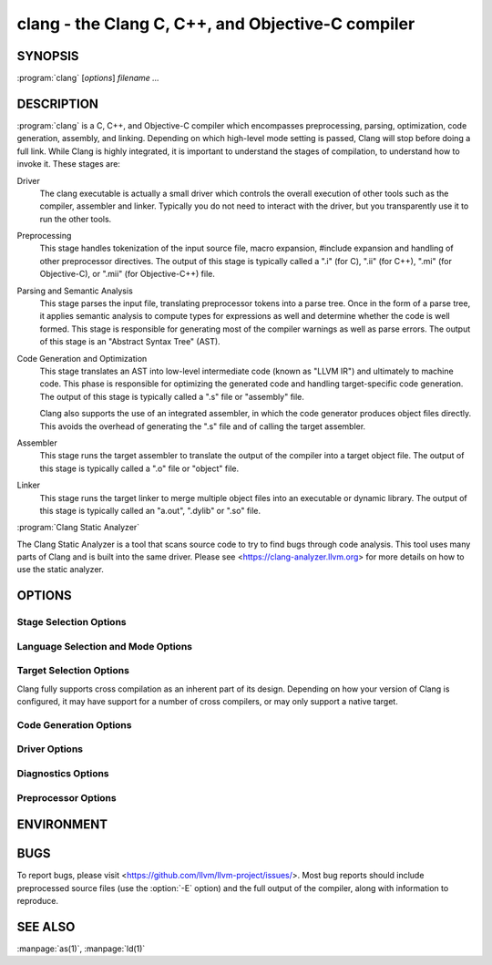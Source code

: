 clang - the Clang C, C++, and Objective-C compiler
==================================================

SYNOPSIS
--------

:program:`clang` [*options*] *filename ...*

DESCRIPTION
-----------

:program:`clang` is a C, C++, and Objective-C compiler which encompasses
preprocessing, parsing, optimization, code generation, assembly, and linking.
Depending on which high-level mode setting is passed, Clang will stop before
doing a full link.  While Clang is highly integrated, it is important to
understand the stages of compilation, to understand how to invoke it.  These
stages are:

Driver
    The clang executable is actually a small driver which controls the overall
    execution of other tools such as the compiler, assembler and linker.
    Typically you do not need to interact with the driver, but you
    transparently use it to run the other tools.

Preprocessing
    This stage handles tokenization of the input source file, macro expansion,
    #include expansion and handling of other preprocessor directives.  The
    output of this stage is typically called a ".i" (for C), ".ii" (for C++),
    ".mi" (for Objective-C), or ".mii" (for Objective-C++) file.

Parsing and Semantic Analysis
    This stage parses the input file, translating preprocessor tokens into a
    parse tree.  Once in the form of a parse tree, it applies semantic
    analysis to compute types for expressions as well and determine whether
    the code is well formed. This stage is responsible for generating most of
    the compiler warnings as well as parse errors. The output of this stage is
    an "Abstract Syntax Tree" (AST).

Code Generation and Optimization
    This stage translates an AST into low-level intermediate code (known as
    "LLVM IR") and ultimately to machine code.  This phase is responsible for
    optimizing the generated code and handling target-specific code generation.
    The output of this stage is typically called a ".s" file or "assembly" file.

    Clang also supports the use of an integrated assembler, in which the code
    generator produces object files directly. This avoids the overhead of
    generating the ".s" file and of calling the target assembler.

Assembler
    This stage runs the target assembler to translate the output of the
    compiler into a target object file. The output of this stage is typically
    called a ".o" file or "object" file.

Linker
    This stage runs the target linker to merge multiple object files into an
    executable or dynamic library. The output of this stage is typically called
    an "a.out", ".dylib" or ".so" file.

:program:`Clang Static Analyzer`

The Clang Static Analyzer is a tool that scans source code to try to find bugs
through code analysis.  This tool uses many parts of Clang and is built into
the same driver.  Please see <https://clang-analyzer.llvm.org> for more details
on how to use the static analyzer.

OPTIONS
-------

Stage Selection Options
~~~~~~~~~~~~~~~~~~~~~~~

.. option:: -E

 Run the preprocessor stage.

.. option:: -fsyntax-only

 Run the preprocessor, parser and semantic analysis stages.

.. option:: -S

 Run the previous stages as well as LLVM generation and optimization stages
 and target-specific code generation, producing an assembly file.

.. option:: -c

 Run all of the above, plus the assembler, generating a target ".o" object file.

.. option:: no stage selection option

 If no stage selection option is specified, all stages above are run, and the
 linker is run to combine the results into an executable or shared library.

Language Selection and Mode Options
~~~~~~~~~~~~~~~~~~~~~~~~~~~~~~~~~~~

.. option:: -x <language>

 Treat subsequent input files as having type language.

.. option:: -std=<standard>

 Specify the language standard to compile for.

 Supported values for the C language are:

  | ``c89``
  | ``c90``
  | ``iso9899:1990``

   ISO C 1990

  | ``iso9899:199409``

   ISO C 1990 with amendment 1

  | ``gnu89``
  | ``gnu90``

   ISO C 1990 with GNU extensions

  | ``c99``
  | ``iso9899:1999``

   ISO C 1999

  | ``gnu99``

   ISO C 1999 with GNU extensions

  | ``c11``
  | ``iso9899:2011``

   ISO C 2011

  | ``gnu11``

   ISO C 2011 with GNU extensions

  | ``c17``
  | ``iso9899:2017``

   ISO C 2017

  | ``gnu17``

   ISO C 2017 with GNU extensions

 The default C language standard is ``gnu17``, except on PS4, where it is
 ``gnu99``.

 Supported values for the C++ language are:

  | ``c++98``
  | ``c++03``

   ISO C++ 1998 with amendments

  | ``gnu++98``
  | ``gnu++03``

   ISO C++ 1998 with amendments and GNU extensions

  | ``c++11``

   ISO C++ 2011 with amendments

  | ``gnu++11``

    ISO C++ 2011 with amendments and GNU extensions

  | ``c++14``

   ISO C++ 2014 with amendments

  | ``gnu++14``

   ISO C++ 2014 with amendments and GNU extensions

  | ``c++17``

   ISO C++ 2017 with amendments

  | ``gnu++17``

   ISO C++ 2017 with amendments and GNU extensions

  | ``c++20``

   ISO C++ 2020 with amendments

  | ``gnu++20``

   ISO C++ 2020 with amendments and GNU extensions

  | ``c++2b``

   Working draft for ISO C++ 2023

  | ``gnu++2b``

   Working draft for ISO C++ 2023 with GNU extensions

 The default C++ language standard is ``gnu++17``.

 Supported values for the OpenCL language are:

  | ``cl1.0``

   OpenCL 1.0

  | ``cl1.1``

   OpenCL 1.1

  | ``cl1.2``

   OpenCL 1.2

  | ``cl2.0``

   OpenCL 2.0

 The default OpenCL language standard is ``cl1.0``.

 Supported values for the CUDA language are:

  | ``cuda``

   NVIDIA CUDA(tm)

.. option:: -stdlib=<library>

 Specify the C++ standard library to use; supported options are libstdc++ and
 libc++. If not specified, platform default will be used.

.. option:: -rtlib=<library>

 Specify the compiler runtime library to use; supported options are libgcc and
 compiler-rt. If not specified, platform default will be used.

.. option:: -ansi

 Same as -std=c89.

.. option:: -ObjC, -ObjC++

 Treat source input files as Objective-C and Object-C++ inputs respectively.

.. option:: -trigraphs

 Enable trigraphs.

.. option:: -ffreestanding

 Indicate that the file should be compiled for a freestanding, not a hosted,
 environment. Note that it is assumed that a freestanding environment will
 additionally provide `memcpy`, `memmove`, `memset` and `memcmp`
 implementations, as these are needed for efficient codegen for many programs.

.. option:: -fno-builtin

 Disable special handling and optimizations of well-known library functions,
 like :c:func:`strlen` and :c:func:`malloc`.

.. option:: -fno-builtin-<function>

 Disable special handling and optimizations for the specific library function.
 For example, ``-fno-builtin-strlen`` removes any special handling for the
 :c:func:`strlen` library function.

.. option:: -fno-builtin-std-<function>

 Disable special handling and optimizations for the specific C++ standard
 library function in namespace ``std``. For example,
 ``-fno-builtin-std-move_if_noexcept`` removes any special handling for the
 :cpp:func:`std::move_if_noexcept` library function.

 For C standard library functions that the C++ standard library also provides
 in namespace ``std``, use :option:`-fno-builtin-\<function\>` instead.

.. option:: -fmath-errno

 Indicate that math functions should be treated as updating :c:data:`errno`.

.. option:: -fpascal-strings

 Enable support for Pascal-style strings with "\\pfoo".

.. option:: -fms-extensions

 Enable support for Microsoft extensions.

.. option:: -fmsc-version=

 Set _MSC_VER. Defaults to 1300 on Windows. Not set otherwise.

.. option:: -fborland-extensions

 Enable support for Borland extensions.

.. option:: -fwritable-strings

 Make all string literals default to writable.  This disables uniquing of
 strings and other optimizations.

.. option:: -flax-vector-conversions, -flax-vector-conversions=<kind>, -fno-lax-vector-conversions

 Allow loose type checking rules for implicit vector conversions.
 Possible values of <kind>:

 - ``none``: allow no implicit conversions between vectors
 - ``integer``: allow implicit bitcasts between integer vectors of the same
   overall bit-width
 - ``all``: allow implicit bitcasts between any vectors of the same
   overall bit-width

 <kind> defaults to ``integer`` if unspecified.

.. option:: -fblocks

 Enable the "Blocks" language feature.

.. option:: -fobjc-abi-version=version

 Select the Objective-C ABI version to use. Available versions are 1 (legacy
 "fragile" ABI), 2 (non-fragile ABI 1), and 3 (non-fragile ABI 2).

.. option:: -fobjc-nonfragile-abi-version=<version>

 Select the Objective-C non-fragile ABI version to use by default. This will
 only be used as the Objective-C ABI when the non-fragile ABI is enabled
 (either via :option:`-fobjc-nonfragile-abi`, or because it is the platform
 default).

.. option:: -fobjc-nonfragile-abi, -fno-objc-nonfragile-abi

 Enable use of the Objective-C non-fragile ABI. On platforms for which this is
 the default ABI, it can be disabled with :option:`-fno-objc-nonfragile-abi`.

Target Selection Options
~~~~~~~~~~~~~~~~~~~~~~~~

Clang fully supports cross compilation as an inherent part of its design.
Depending on how your version of Clang is configured, it may have support for a
number of cross compilers, or may only support a native target.

.. option:: -arch <architecture>

  Specify the architecture to build for (Mac OS X specific).

.. option:: -target <architecture>

  Specify the architecture to build for (all platforms).

.. option:: -mmacosx-version-min=<version>

  When building for macOS, specify the minimum version supported by your
  application.

.. option:: -miphoneos-version-min

  When building for iPhone OS, specify the minimum version supported by your
  application.

.. option:: --print-supported-cpus

  Print out a list of supported processors for the given target (specified
  through ``--target=<architecture>`` or :option:`-arch` ``<architecture>``). If no
  target is specified, the system default target will be used.

.. option:: -mcpu=?, -mtune=?

  Acts as an alias for :option:`--print-supported-cpus`.

.. option:: -march=<cpu>

  Specify that Clang should generate code for a specific processor family
  member and later.  For example, if you specify -march=i486, the compiler is
  allowed to generate instructions that are valid on i486 and later processors,
  but which may not exist on earlier ones.


Code Generation Options
~~~~~~~~~~~~~~~~~~~~~~~

.. option:: -O0, -O1, -O2, -O3, -Ofast, -Os, -Oz, -Og, -O, -O4

  Specify which optimization level to use:

    :option:`-O0` Means "no optimization": this level compiles the fastest and
    generates the most debuggable code.

    :option:`-O1` Somewhere between :option:`-O0` and :option:`-O2`.

    :option:`-O2` Moderate level of optimization which enables most
    optimizations.

    :option:`-O3` Like :option:`-O2`, except that it enables optimizations that
    take longer to perform or that may generate larger code (in an attempt to
    make the program run faster).

    :option:`-Ofast` Enables all the optimizations from :option:`-O3` along
    with other aggressive optimizations that may violate strict compliance with
    language standards.

    :option:`-Os` Like :option:`-O2` with extra optimizations to reduce code
    size.

    :option:`-Oz` Like :option:`-Os` (and thus :option:`-O2`), but reduces code
    size further.

    :option:`-Og` Like :option:`-O1`. In future versions, this option might
    disable different optimizations in order to improve debuggability.

    :option:`-O` Equivalent to :option:`-O1`.

    :option:`-O4` and higher

      Currently equivalent to :option:`-O3`

.. option:: -g, -gline-tables-only, -gmodules

  Control debug information output.  Note that Clang debug information works
  best at :option:`-O0`.  When more than one option starting with `-g` is
  specified, the last one wins:

    :option:`-g` Generate debug information.

    :option:`-gline-tables-only` Generate only line table debug information. This
    allows for symbolicated backtraces with inlining information, but does not
    include any information about variables, their locations or types.

    :option:`-gmodules` Generate debug information that contains external
    references to types defined in Clang modules or precompiled headers instead
    of emitting redundant debug type information into every object file.  This
    option transparently switches the Clang module format to object file
    containers that hold the Clang module together with the debug information.
    When compiling a program that uses Clang modules or precompiled headers,
    this option produces complete debug information with faster compile
    times and much smaller object files.

    This option should not be used when building static libraries for
    distribution to other machines because the debug info will contain
    references to the module cache on the machine the object files in the
    library were built on.

.. option:: -fstandalone-debug -fno-standalone-debug

  Clang supports a number of optimizations to reduce the size of debug
  information in the binary. They work based on the assumption that the
  debug type information can be spread out over multiple compilation units.
  For instance, Clang will not emit type definitions for types that are not
  needed by a module and could be replaced with a forward declaration.
  Further, Clang will only emit type info for a dynamic C++ class in the
  module that contains the vtable for the class.

  The :option:`-fstandalone-debug` option turns off these optimizations.
  This is useful when working with 3rd-party libraries that don't come with
  debug information.  This is the default on Darwin.  Note that Clang will
  never emit type information for types that are not referenced at all by the
  program.

.. option:: -feliminate-unused-debug-types

  By default, Clang does not emit type information for types that are defined
  but not used in a program. To retain the debug info for these unused types,
  the negation **-fno-eliminate-unused-debug-types** can be used.

.. option:: -fexceptions

  Enable generation of unwind information. This allows exceptions to be thrown
  through Clang compiled stack frames.  This is on by default in x86-64.

.. option:: -ftrapv

  Generate code to catch integer overflow errors.  Signed integer overflow is
  undefined in C. With this flag, extra code is generated to detect this and
  abort when it happens.

.. option:: -fvisibility

  This flag sets the default visibility level.

.. option:: -fcommon, -fno-common

  This flag specifies that variables without initializers get common linkage.
  It can be disabled with :option:`-fno-common`.

.. option:: -ftls-model=<model>

  Set the default thread-local storage (TLS) model to use for thread-local
  variables. Valid values are: "global-dynamic", "local-dynamic",
  "initial-exec" and "local-exec". The default is "global-dynamic". The default
  model can be overridden with the tls_model attribute. The compiler will try
  to choose a more efficient model if possible.

.. option:: -flto, -flto=full, -flto=thin, -emit-llvm

  Generate output files in LLVM formats, suitable for link time optimization.
  When used with :option:`-S` this generates LLVM intermediate language
  assembly files, otherwise this generates LLVM bitcode format object files
  (which may be passed to the linker depending on the stage selection options).

  The default for :option:`-flto` is "full", in which the
  LLVM bitcode is suitable for monolithic Link Time Optimization (LTO), where
  the linker merges all such modules into a single combined module for
  optimization. With "thin", :doc:`ThinLTO <../ThinLTO>`
  compilation is invoked instead.

  .. note::

     On Darwin, when using :option:`-flto` along with :option:`-g` and
     compiling and linking in separate steps, you also need to pass
     ``-Wl,-object_path_lto,<lto-filename>.o`` at the linking step to instruct the
     ld64 linker not to delete the temporary object file generated during Link
     Time Optimization (this flag is automatically passed to the linker by Clang
     if compilation and linking are done in a single step). This allows debugging
     the executable as well as generating the ``.dSYM`` bundle using :manpage:`dsymutil(1)`.

Driver Options
~~~~~~~~~~~~~~

.. option:: -###

  Print (but do not run) the commands to run for this compilation.

.. option:: --help

  Display available options.

.. option:: -Qunused-arguments

  Do not emit any warnings for unused driver arguments.

.. option:: -Wa,<args>

  Pass the comma separated arguments in args to the assembler.

.. option:: -Wl,<args>

  Pass the comma separated arguments in args to the linker.

.. option:: -Wp,<args>

  Pass the comma separated arguments in args to the preprocessor.

.. option:: -Xanalyzer <arg>

  Pass arg to the static analyzer.

.. option:: -Xassembler <arg>

  Pass arg to the assembler.

.. option:: -Xlinker <arg>

  Pass arg to the linker.

.. option:: -Xpreprocessor <arg>

  Pass arg to the preprocessor.

.. option:: -o <file>

  Write output to file.

.. option:: -print-file-name=<file>

  Print the full library path of file.

.. option:: -print-libgcc-file-name

  Print the library path for the currently used compiler runtime library
  ("libgcc.a" or "libclang_rt.builtins.*.a").

.. option:: -print-prog-name=<name>

  Print the full program path of name.

.. option:: -print-search-dirs

  Print the paths used for finding libraries and programs.

.. option:: -save-temps

  Save intermediate compilation results.

.. option:: -save-stats, -save-stats=cwd, -save-stats=obj

  Save internal code generation (LLVM) statistics to a file in the current
  directory (:option:`-save-stats`/"-save-stats=cwd") or the directory
  of the output file ("-save-state=obj").

.. option:: -integrated-as, -no-integrated-as

  Used to enable and disable, respectively, the use of the integrated
  assembler. Whether the integrated assembler is on by default is target
  dependent.

.. option:: -time

  Time individual commands.

.. option:: -ftime-report

  Print timing summary of each stage of compilation.

.. option:: -v

  Show commands to run and use verbose output.


Diagnostics Options
~~~~~~~~~~~~~~~~~~~

.. option:: -fshow-column, -fshow-source-location, -fcaret-diagnostics, -fdiagnostics-fixit-info, -fdiagnostics-parseable-fixits, -fdiagnostics-print-source-range-info, -fprint-source-range-info, -fdiagnostics-show-option, -fmessage-length

  These options control how Clang prints out information about diagnostics
  (errors and warnings). Please see the Clang User's Manual for more information.

Preprocessor Options
~~~~~~~~~~~~~~~~~~~~

.. option:: -D<macroname>=<value>

  Adds an implicit #define into the predefines buffer which is read before the
  source file is preprocessed.

.. option:: -U<macroname>

  Adds an implicit #undef into the predefines buffer which is read before the
  source file is preprocessed.

.. option:: -include <filename>

  Adds an implicit #include into the predefines buffer which is read before the
  source file is preprocessed.

.. option:: -I<directory>

  Add the specified directory to the search path for include files.

.. option:: -F<directory>

  Add the specified directory to the search path for framework include files.

.. option:: -nostdinc

  Do not search the standard system directories or compiler builtin directories
  for include files.

.. option:: -nostdlibinc

  Do not search the standard system directories for include files, but do
  search compiler builtin include directories.

.. option:: -nobuiltininc

  Do not search clang's builtin directory for include files.


ENVIRONMENT
-----------

.. envvar:: TMPDIR, TEMP, TMP

  These environment variables are checked, in order, for the location to write
  temporary files used during the compilation process.

.. envvar:: CPATH

  If this environment variable is present, it is treated as a delimited list of
  paths to be added to the default system include path list. The delimiter is
  the platform dependent delimiter, as used in the PATH environment variable.

  Empty components in the environment variable are ignored.

.. envvar:: C_INCLUDE_PATH, OBJC_INCLUDE_PATH, CPLUS_INCLUDE_PATH, OBJCPLUS_INCLUDE_PATH

  These environment variables specify additional paths, as for :envvar:`CPATH`, which are
  only used when processing the appropriate language.

.. envvar:: MACOSX_DEPLOYMENT_TARGET

  If :option:`-mmacosx-version-min` is unspecified, the default deployment
  target is read from this environment variable. This option only affects
  Darwin targets.

BUGS
----

To report bugs, please visit <https://github.com/llvm/llvm-project/issues/>.  Most bug reports should
include preprocessed source files (use the :option:`-E` option) and the full
output of the compiler, along with information to reproduce.

SEE ALSO
--------

:manpage:`as(1)`, :manpage:`ld(1)`
